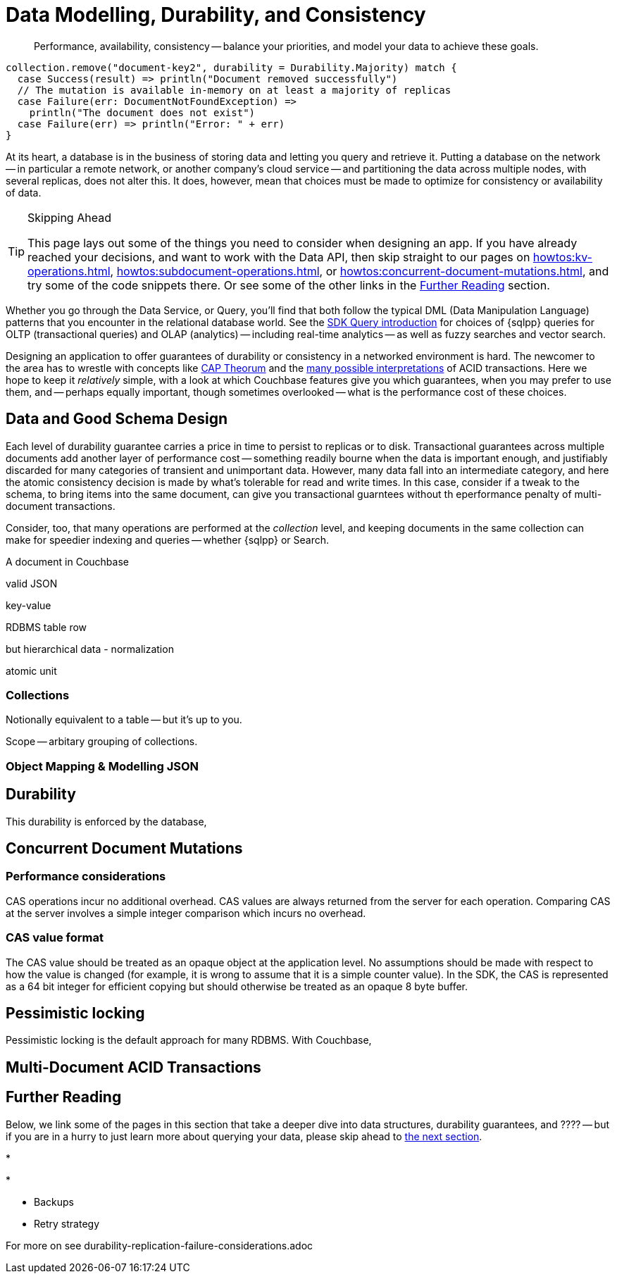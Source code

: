 = Data Modelling, Durability, and Consistency
// :page-aliases: 
// :page-aliases: durability-replication-failure-considerations.adoc
:description: Performance, availability, consistency -- balance your priorities, and model your data to achieve these goals.
:page-toclevels: 2


// Note to editors
// 
// This page pulls in content from -sdk-common-
// and code samples from -example-dir-
// 
// It can be seen built at wwww.


[abstract]
{description}

[source,scala]
----
collection.remove("document-key2", durability = Durability.Majority) match {
  case Success(result) => println("Document removed successfully")
  // The mutation is available in-memory on at least a majority of replicas
  case Failure(err: DocumentNotFoundException) =>
    println("The document does not exist")
  case Failure(err) => println("Error: " + err)
}
----

At its heart, a database is in the business of storing data and letting you query and retrieve it.
Putting a database on the network -- in particular a remote network, or another company's cloud service -- and partitioning the data across multiple nodes, with several replicas, does not alter this.
It does, however, mean that choices must be made to optimize for consistency or availability of data.

.Skipping Ahead
[TIP]
====
This page lays out some of the things you need to consider when designing an app.
If you have already reached your decisions, and want to work with the Data API, then skip straight to our pages on 
xref:howtos:kv-operations.adoc[], 
xref:howtos:subdocument-operations.adoc[], or
xref:howtos:concurrent-document-mutations.adoc[],
and try some of the code snippets there.
Or see some of the other links in the <<#further-reading,Further Reading>> section.
====

Whether you go through the Data Service, or Query,
you'll find that both follow the typical DML (Data Manipulation Language) patterns that you encounter in the relational database world.
See the xref:querying-your-data.adoc[SDK Query introduction] for choices of {sqlpp} queries for OLTP (transactional queries) and OLAP (analytics) -- 
including real-time analytics -- as well as fuzzy searches and vector search.




////
// earier doc intro:
Couchbase stores data in _documents_, and this is the atomic....

////

Designing an application to offer guarantees of durability or consistency in a networked environment is hard.
The newcomer to the area has to wrestle with concepts like https://www.infoq.com/articles/cap-twelve-years-later-how-the-rules-have-changed/[CAP Theorum] and the https://en.wikipedia.org/wiki/Isolation_(database_systems)[many possible interpretations] of ACID transactions. 
Here we hope to keep it _relatively_ simple, with a look at which Couchbase features give you which guarantees,
when you may prefer to use them, and -- perhaps equally important, though sometimes overlooked -- 
what is the performance cost of these choices.



////
From 3.4 doc:

Data durability refers to the fault tolerance and persistence of data in the face of software or hardware failure. Even the most reliable software and hardware might fail at some point, and along with the failures, introduce a chance of data loss. Couchbase’s durability features include Synchronous Replication, and the possibility to use distributed, multi-document ACID transactions. It is the responsibility of the development team and the software architect to evaluate the best choice for each use case.
Couchbase’s distributed and scalable nature exposes any set-up to the risk of potential network and hardware problems. The key to durability is planning for resilience, by evaluating the options on offer for persistence and replication, and carefully considering the performance trade-offs involved.

Durability
Writes in Couchbase (from the SDK or elsewhere) are written to a single node. From there, Couchbase Server will take care of sending the mutation to any configured replicas, and to disk. By default all writes are asynchronous, but levels of durability can be set, to ensure replication and/or persistence to disks, before the write is committed.


//// 




== Data and Good Schema Design

Each level of durability guarantee carries a price in time to persist to replicas or to disk.
Transactional guarantees across multiple documents add another layer of performance cost -- something readily bourne when the data is important enough, and justifiably discarded for many categories of transient and unimportant data.
However, many data fall into an intermediate category, and here the atomic consistency decision is made by what's tolerable for read and write times.
In this case, consider if a tweak to the schema, to bring items into the same document, can give you transactional guarntees without th eperformance penalty of multi-document transactions.

Consider, too, that many operations are performed at the _collection_ level, and keeping documents in the same collection can make for speedier indexing and queries -- whether {sqlpp} or Search.


// counter argument
// when it's better to have small docs
// https://www.couchbase.com/forums/t/single-document-structure-or-multiple-documents-for-user-data/37016 






A document in Couchbase

valid JSON

key-value

RDBMS table row


but hierarchical data - normalization



atomic unit





=== Collections

// Working at the collection level - kv, query, ....
// pull in some https://docs.couchbase.com/server/current/learn/data/scopes-and-collections.html ?


Notionally equivalent to a table -- but it's up to you.


Scope -- arbitary grouping of collections.



=== Object Mapping & Modelling JSON




// mention arrays where?
// x.rowsAs(JsonArray.class) 



// extra JSON choices - libs in Scala



== Durability





This durability is enforced by the database, 



// Worth putting in?
// Note, if you are working with an older, no longer supported version of Couchbase Server, you may want to look at 3.3@java-sdk:concept-docs:durability-replication-failure-considerations.adoc#older-server-versions in the earlier SDK docs.
// https://docs.couchbase.com/java-sdk/current/concept-docs/durability-replication-failure-considerations.html#older-server-versions
// Change link once 3.3 is archived?

== Concurrent Document Mutations




=== Performance considerations

CAS operations incur no additional overhead.
CAS values are always returned from the server for each operation. 
Comparing CAS at the server involves a simple integer comparison which incurs no overhead.

=== CAS value format

The CAS value should be treated as an opaque object at the application level. 
No assumptions should be made with respect to how the value is changed (for example, it is wrong to assume that it is a simple counter value). 
In the SDK, the CAS is represented as a 64 bit integer for efficient copying but should otherwise be treated as an opaque 8 byte buffer.



== Pessimistic locking

Pessimistic locking is the default approach for many RDBMS.
With Couchbase, 




== Multi-Document ACID Transactions






////
TTL

DOC-11679
 
Re: Information on maxTTL for collections is not accurate
The summary of "Document do not expire" is actually incorrect. After I did some testing, it turns out that documents *can* expire within collections and buckets that have maxTTL=0 if you set the document's expiration to a positive value.

Instead of talking about maxTTL in terms of documents expiring or not expiring, I believe we should discuss maxTTL's effect on a document's expiration setting: a non-zero value as sets a default expiration value for all documents contained in the bucket/collection (actually, I believe this is all newly-created documents . Setting maxTTL on a bucket or collection does not automatically change the expiration of existing documents, from what I have seen). It also sets the upper bound on a the expiration value you can set in a document directly. The actual expiration time is set by the document's expiration setting.  
////




== Further Reading

Below, we link some of the pages in this section that take a deeper dive into data structures, durability guarantees, and ???? --
but if you are in a hurry to just learn more about querying your data, please skip ahead to xref:concept-docs:querying-your-data.adoc[the next section].

* 

* 

* Backups

* Retry strategy



For more on
see durability-replication-failure-considerations.adoc
